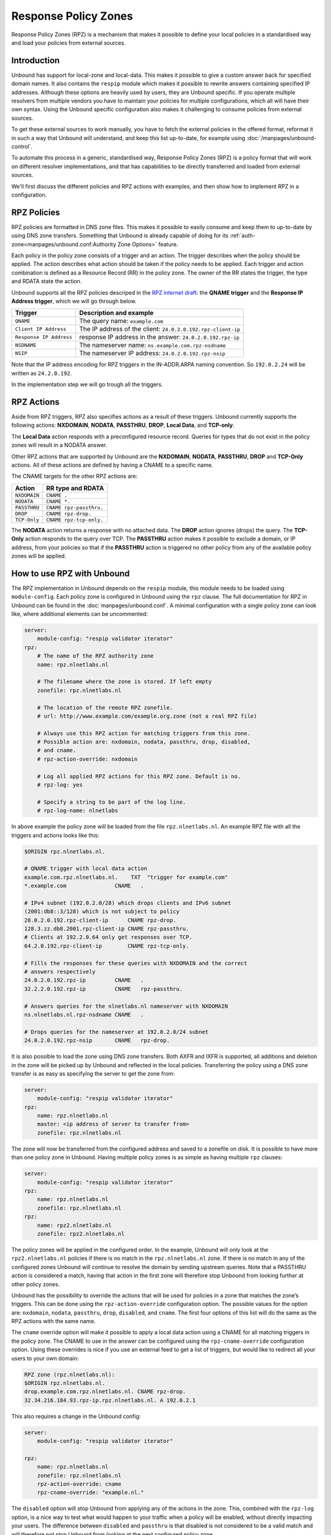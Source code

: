 .. index:: RPZ, Response Policy Zones

.. versionadded:: 1.10.0
    Intial release with QNAME and Response IP Address triggers
.. versionchanged:: 1.14.0
    Full set of RPZ triggers and actions are supported

Response Policy Zones
=====================

Response Policy Zones (RPZ) is a mechanism that makes it possible to define your
local policies in a standardised way and load your policies from external
sources.

Introduction
------------

Unbound has support for local-zone and local-data. This makes it possible to
give a custom answer back for specified domain names. It also contains the
``respip`` module which makes it possible to rewrite answers containing specified
IP addresses. Although these options are heavily used by users, they are Unbound
specific. If you operate multiple resolvers from multiple vendors you have to maintain
your policies for multiple configurations, which all will have their own syntax.
Using the Unbound specific configuration also makes it challenging to consume
policies from external sources.

.. for example energized.pro, spamhaus, and oisd.nl (do we want to endorse these?)


To get these external sources to work manually, you have to fetch the external
policies in the offered format, reformat it in such a way that Unbound will
understand, and keep this list up-to-date, for example using
:doc:`/manpages/unbound-control`.

To automate this process in a generic, standardised way, Response Policy Zones
(RPZ) is a policy format that will work on different resolver implementations,
and that has capabilities to be directly transferred and loaded from external
sources.

We'll first discuss the different policies and RPZ actions with examples, and
then show how to implement RPZ in a configuration.

.. index:: RPZ policies

RPZ Policies
------------


.. All supported RPZ triggers:
.. QNAME, Response IP Address, nsdname, nsip and clientip triggers


RPZ policies are formatted in DNS zone files. This makes it possible to easily
consume and keep them to up-to-date by using DNS zone transfers. Something that
Unbound is already capable of doing for its
:ref:`auth-zone<manpages/unbound.conf:Authority Zone Options>` feature.

Each policy in the policy zone consists of a trigger and an action. The trigger
describes when the policy should be applied. The action describes what action
should be taken if the policy needs to be applied. Each trigger and action
combination is defined as a Resource Record (RR) in the policy zone. The owner
of the RR states the trigger, the type and RDATA state the action.

Unbound supports all the RPZ policies descriped in the  `RPZ internet draft
<https://tools.ietf.org/html/draft-vixie-dnsop-dns-rpz-00>`_: the **QNAME
trigger** and the **Response IP Address trigger**, which we will go through
below.


+-------------------------+---------------------------------------------------------------+
|    Trigger              |    Description and example                                    |
+=========================+===============================================================+
| ``QNAME``               |  The query name: ``example.com``                              |
+-------------------------+---------------------------------------------------------------+
| ``Client IP Address``   |  The IP address of the client: ``24.0.2.0.192.rpz-client-ip`` |
+-------------------------+---------------------------------------------------------------+
| ``Response IP Address`` |  response IP address in the answer: ``24.0.2.0.192.rpz-ip``   |
+-------------------------+---------------------------------------------------------------+
| ``NSDNAME``             |  The nameserver name: ``ns.example.com.rpz-nsdname``          |
+-------------------------+---------------------------------------------------------------+
| ``NSIP``                |  The nameserver IP address: ``24.0.2.0.192.rpz-nsip``         |
+-------------------------+---------------------------------------------------------------+

Note that the IP address encoding for RPZ triggers in the IN-ADDR.ARPA naming
convention. So ``192.0.2.24`` will be written as ``24.2.0.192``.

In the implementation step we will go trough all the triggers.

.. index:: RPZ actions

RPZ Actions
-----------

Aside from RPZ triggers, RPZ also specifies actions as a result of these
triggers. Unbound currently supports the following actions: **NXDOMAIN**,
**NODATA**, **PASSTHRU**, **DROP**, **Local Data**, and **TCP-only**.

The **Local Data** action responds with a preconfigured resource record. Queries
for types that do not exist in the policy zones will result in a NODATA answer.

.. .. code-block:: text

..   $ drill txt example.com
..   ;; ->>HEADER<<- opcode: QUERY, rcode: NOERROR, id: 14642
..   ;; flags: qr aa rd ra ; QUERY: 1, ANSWER: 1, AUTHORITY: 0, ADDITIONAL: 0
..   ;; QUESTION SECTION:
..   ;; example.com. IN TXT

..   ;; ANSWER SECTION:
..   example.com. 3600 IN TXT "trigger for example.com"

..   $ drill aaaa example.com @127.0.0.54
..   ;; ->>HEADER<<- opcode: QUERY, rcode: NOERROR, id: 4713
..   ;; flags: qr aa rd ra ; QUERY: 1, ANSWER: 0, AUTHORITY: 0, ADDITIONAL: 0
..   ;; QUESTION SECTION:
..   ;; example.com. IN AAAA

..   ;; ANSWER SECTION:

Other RPZ actions that are supported by Unbound are the **NXDOMAIN**,
**NODATA**, **PASSTHRU**, **DROP** and **TCP-Only** actions. All of these
actions are defined by having a CNAME to a specific name. 

.. As an example, a policy for the NXDOMAIN action is created by having
.. a CNAME to the root:

.. .. code-block:: text

..   $ORIGIN rpz.nlnetlabs.nl.
..   example.com.rpz.nlnetlabs.nl.    CNAME .

.. The NXDOMAIN action will, as the name suggest, answer with an NXDOMAIN when
.. triggered:

.. .. code-block:: text

..   $ drill aaaa example.com
..   ;; ->>HEADER<<- opcode: QUERY, rcode: NXDOMAIN, id: 14754
..   ;; flags: qr aa rd ra ; QUERY: 1, ANSWER: 0, AUTHORITY: 0, ADDITIONAL: 0
..   ;; QUESTION SECTION:
..   ;; example.com. IN AAAA
..   ;; ANSWER SECTION:

The CNAME targets for the other RPZ actions are:

+--------------+-------------------------+
|    Action    |    RR type and RDATA    |
+==============+=========================+
| ``NXDOMAIN`` | ``CNAME .``             |
+--------------+-------------------------+
| ``NODATA``   | ``CNAME *.``            |
+--------------+-------------------------+
| ``PASSTHRU`` | ``CNAME rpz-passthru.`` |
+--------------+-------------------------+
| ``DROP``     | ``CNAME rpz-drop.``     |
+--------------+-------------------------+
| ``TCP-Only`` | ``CNAME rpz-tcp-only.`` |
+--------------+-------------------------+

The **NODATA** action returns a response with no attached data. The **DROP**
action ignores (drops) the query. The **TCP-Only** action responds to the query
over TCP. The **PASSTHRU** action makes it possible to exclude a domain, or IP
address, from your policies so that if the **PASSTHRU** action is triggered no
other policy from any of the available policy zones will be applied.

.. .. code-block:: text

..   $ORIGIN rpz.nlnetlabs.nl.
..   *.example.com.rpz.nlnetlabs.nl.   TXT "local data policy"
..   www.example.com.rpz.nlnetlabs.nl. CNAME rpz-passthru.

.. Queries for all subdomains of ``example.com`` will now be answered with an
.. NXDOMAIN, except for queries for ``www.example.com``, these will be resolved
.. normally.

.. .. code-block:: text

..   $ drill txt withpolicy.example.com
..   ;; ->>HEADER<<- opcode: QUERY, rcode: NOERROR, id: 62993
..   ;; flags: qr aa rd ra ; QUERY: 1, ANSWER: 1, AUTHORITY: 0, ADDITIONAL: 0
..   ;; QUESTION SECTION:
..   ;; withpolicy.example.com. IN TXT

..   ;; ANSWER SECTION:
..   withpolicy.example.com. 3600 IN TXT "local data policy"

..   $ drill txt www.example.com
..   ;; ->>HEADER<<- opcode: QUERY, rcode: NOERROR, id: 42053
..   ;; flags: qr rd ra ; QUERY: 1, ANSWER: 1, AUTHORITY: 0, ADDITIONAL: 0
..   ;; QUESTION SECTION:
..   ;; www.example.com. IN TXT

..   ;; ANSWER SECTION:
..   www.example.com. 86400 IN TXT "v=spf1 -all"

How to use RPZ with Unbound
-------------------------------

The RPZ implementation in Unbound depends on the ``respip`` module, this module
needs to be loaded using ``module-config``. Each policy zone is configured in
Unbound using the ``rpz`` clause. The full documentation for RPZ in Unbound can
be found in the :doc:`manpages/unbound.conf`. A minimal configuration
with a single policy zone can look like, where additional elements can be
uncommented:

.. code-block:: text

  server:
      module-config: "respip validator iterator"
  rpz:
      # The name of the RPZ authority zone
      name: rpz.nlnetlabs.nl

      # The filename where the zone is stored. If left empty
      zonefile: rpz.nlnetlabs.nl
      
      # The location of the remote RPZ zonefile.
      # url: http://www.example.com/example.org.zone (not a real RPZ file)
      
      # Always use this RPZ action for matching triggers from this zone. 
      # Possible action are: nxdomain, nodata, passthru, drop, disabled,
      # and cname.
      # rpz-action-override: nxdomain
      
      # Log all applied RPZ actions for this RPZ zone. Default is no.
      # rpz-log: yes
      
      # Specify a string to be part of the log line.
      # rpz-log-name: nlnetlabs

In above example the policy zone will be loaded from the file
``rpz.nlnetlabs.nl``. An example RPZ file with all the triggers and actions
looks like this:

.. code-block:: text
  
  $ORIGIN rpz.nlnetlabs.nl.

  # QNAME trigger with local data action
  example.com.rpz.nlnetlabs.nl.    TXT  "trigger for example.com"
  *.example.com               CNAME   .

  # IPv4 subnet (192.0.2.0/28) which drops clients and IPv6 subnet 
  (2001:db8::3/128) which is not subject to policy
  28.0.2.0.192.rpz-client-ip      CNAME rpz-drop.
  128.3.zz.db8.2001.rpz-client-ip CNAME rpz-passthru.
  # Clients at 192.2.0.64 only get responses over TCP.
  64.2.0.192.rpz-client-ip        CNAME rpz-tcp-only.

  # Fills the responses for these queries with NXDOMAIN and the correct 
  # answers respectively
  24.0.2.0.192.rpz-ip         CNAME   .
  32.2.2.0.192.rpz-ip         CNAME   rpz-passthru.

  # Answers queries for the nlnetlabs.nl nameserver with NXDOMAIN
  ns.nlnetlabs.nl.rpz-nsdname CNAME   .

  # Drops queries for the nameserver at 192.0.2.0/24 subnet
  24.0.2.0.192.rpz-nsip       CNAME   rpz-drop.



It is also possible to load the zone using DNS zone transfers. Both AXFR and
IXFR is supported, all additions and deletion in the zone will be picked up by
Unbound and reflected in the local policies. Transferring the policy using a DNS
zone transfer is as easy as specifying the server to get the zone from:

.. code-block:: text

  server:
      module-config: "respip validator iterator"
  rpz:
      name: rpz.nlnetlabs.nl
      master: <ip address of server to transfer from>
      zonefile: rpz.nlnetlabs.nl

The zone will now be transferred from the configured address and saved to a
zonefile on disk. It is possible to have more than one policy zone in Unbound.
Having multiple policy zones is as simple as having multiple ``rpz`` clauses:

.. code-block:: text

  server:
      module-config: "respip validator iterator"
  rpz:
      name: rpz.nlnetlabs.nl
      zonefile: rpz.nlnetlabs.nl
  rpz:
      name: rpz2.nlnetlabs.nl
      zonefile: rpz2.nlnetlabs.nl

The policy zones will be applied in the configured order. In the example,
Unbound will only look at the ``rpz2.nlnetlabs.nl`` policies if there is no
match in the ``rpz.nlnetlabs.nl`` zone. If there is no match in any of the
configured zones Unbound will continue to resolve the domain by sending upstream
queries. Note that a PASSTHRU action is considered a match, having that action
in the first zone will therefore stop Unbound from looking further at other
policy zones.

Unbound has the possibility to override the actions that will be used for
policies in a zone that matches the zone’s triggers. This can be done using the
``rpz-action-override`` configuration option. The possible values for the option
are: ``nxdomain``, ``nodata``, ``passthru``, ``drop``, ``disabled``, and
``cname``. The first four options of this list will do the same as the RPZ
actions with the same name.

The ``cname`` override option will make it possible to apply a local data action
using a CNAME for all matching triggers in the policy zone. The CNAME to use in
the answer can be configured using the ``rpz-cname-override`` configuration
option. Using these overrides is nice if you use an external feed to get a list
of triggers, but would like to redirect all your users to your own domain:

.. code-block:: text

  RPZ zone (rpz.nlnetlabs.nl):
  $ORIGIN rpz.nlnetlabs.nl.
  drop.example.com.rpz.nlnetlabs.nl. CNAME rpz-drop.
  32.34.216.184.93.rpz-ip.rpz.nlnetlabs.nl. A 192.0.2.1

This also requires a change in the Unbound config:

.. code-block:: text

  server:
      module-config: "respip validator iterator"

  rpz:
      name: rpz.nlnetlabs.nl
      zonefile: rpz.nlnetlabs.nl
      rpz-action-override: cname
      rpz-cname-override: "example.nl."

The ``disabled`` option will stop Unbound from applying any of the actions in
the zone. This, combined with the ``rpz-log`` option, is a nice way to test what
would happen to your traffic when a policy will be enabled, without directly
impacting your users. The difference between ``disabled`` and ``passthru`` is
that disabled is not considered to be a valid match and will therefore not stop
Unbound from looking at the next configured policy zone.

When ``rpz-log`` is set to yes, Unbound will log all applied actions for a
policy zone. With ``rpz-log`` enabled you can specify a name for the log using
``rpz-log-name``, this way you can easily find all matches for a specific zone.
It is also possible to get statistics per applied RPZ action using
``unbound-control stats``. This requires the ``extended-statistics`` to be
enabled.

Unbound’s RPZ implementation works together with the tags functionality. This
makes is possible to enable (some of) the policy zones only for a set of the
users. To do this the tags need to be defined using ``define-tag``, the correct
tags need to be matched with the client IP addresses using
``access-control-tag``, and the tags need to be specified for the policy zones
for which they apply.

.. code-block:: text

  server:
      module-config: "respip validator iterator"
      define-tag: "malware social"
      access-control-tag 127.0.0.10/32 "social"
      access-control-tag 127.0.0.20/32 "social malware"
      access-control-tag 127.0.0.30/32 "malware"
  rpz:
      name: malware.rpz.example.com
      zonefile: malware.rpz.example.com
      tags: "malware"
  rpz:
      name: social.rpz.example.com
      zonefile: social.rpz.example.com
      tags: "social"

Queries from 127.0.0.1 will not be filtered. For queries coming from 127.0.0.10
only the policies from the social.rpz.example.com zone will be used, for
127.0.0.30 only the policies from the malware.rpz.example.com zone will be used,
and queries originated from 127.0.0.20 will be subjected to the policies from
both zones.

.. Seealso:: :ref:`manpages/unbound.conf:Response Policy Zone Options`, 
             :term:`module-config<module-config: <"module names">>`,
             :term:`define-tag<define-tag: <"list of tags">>`,
             :term:`access-control-tag<access-control-tag: <IP netblock> <"list
             of tags">>`, and :term:`extended-statistics<extended-statistics:
             <yes or no>>` in the :doc:`/manpages/unbound.conf` manpage.






.. .. index:: QNAME Trigger

.. QNAME Trigger
.. *************

.. A policy with the **QNAME trigger** will be applied when the target domain name in
.. the query (the query name, or QNAME) matches the trigger name. The trigger name
.. is the part of the *owner* of the record before the origin of the zone. For
.. example, if there is this record in the ``rpz.nlnetlabs.nl`` zone:

.. .. code-block:: text

..   $ORIGIN rpz.nlnetlabs.nl.
..   example.com.rpz.nlnetlabs.nl.    TXT  "trigger for example.com"

.. then Unbound will add a policy for queries for ``example.com``. Only exact
.. matches for ``example.com`` will be triggered. If a policy for ``example.com``
.. is desired that includes all of its subdomains, this is possible by adding a
.. wildcard record:

.. .. code-block:: text

..   $ORIGIN rpz.nlnetlabs.nl.
..   example.com.rpz.nlnetlabs.nl.    TXT  "trigger for example.com"
..   *.example.com.rpz.nlnetlabs.nl.  TXT  "trigger for *.example.com"

.. .. index:: Response IP trigger

.. Response IP Address Trigger
.. ***************************

.. The other RPZ trigger supported by Unbound is the *Response IP Address* trigger.
.. This trigger makes it possible to apply the same RPZ actions as mentioned below,
.. but triggered based on the IPv4 or IPv6 address in the answer section of the
.. answer. The IP address to trigger on is again part of the owner of the policy
.. records. The IP address is encoded in reverse form and prepended with the prefix
.. length to use. This all is prepended to the ``rpz-ip`` label, which will be
.. placed right under the apex of the zone. So, a trigger for addresses in the
.. 192.0.2.0/24 block will be encoded as:

.. .. code-block:: text

..   $ORIGIN rpz.nlnetlabs.nl.
..   24.0.2.0.192.rpz-ip.rpz.nlnetlabs.nl. [...]

.. IPv6 addresses can also be used in RPZ policies. In that case the ``zz`` label
.. can be used to replace the longest set of zeros. A trigger for addresses in the
.. 2001:DB8::/32 block will be encoded as:

.. .. code-block:: text

..   $ORIGIN rpz.nlnetlabs.nl.
..   32.zz.db8.2001.rpz-ip.rpz.nlnetlabs.nl. [...]

.. It is possible to replace an address by applying one specified in a policy
.. containing a Local Data action. For example, the IPv4 address for
.. ``example.com`` is currently ``93.184.216.34``, and can be changed to
.. ``192.0.2.1`` like this:

.. .. code-block:: text

..   $ORIGIN rpz.nlnetlabs.nl.
..   32.34.216.184.93.rpz-ip.rpz.nlnetlabs.nl. A 192.0.2.1

.. And we can verify that it works:

.. .. code-block:: text

..   $ drill example.com
..   ;; ->>HEADER<<- opcode: QUERY, rcode: NOERROR, id: 13670
..   ;; flags: qr rd ra ; QUERY: 1, ANSWER: 1, AUTHORITY: 0, ADDITIONAL: 0
..   ;; QUESTION SECTION:
..   ;; example.com. IN A
..   ;; ANSWER SECTION:

..   example.com. 3600 IN A 192.0.2.1

